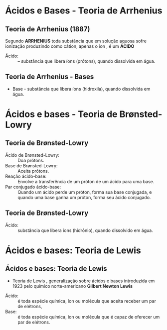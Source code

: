 * Ácidos e Bases - Teoria de Arrhenius  

** Teoria de Arrhenius (1887)

#+ATTR_LATEX: :options [couleur=blue!30 , arrondi=0.1 , logo=\bcinfo , epBarre=3.5] {Definição}
#+begin_bclogo 
Segundo *ARRHENIUS* toda substância que em solução aquosa sofre ionização
produzindo como cátion, apenas o íon \ch{H^+}, é um *ÁCIDO*

- Ácido: :: – substância que libera íons \ch{H+} (prótons), quando dissolvida em água.

#+begin_export latex
\begin{reactions}
HBr -> H^+\aq{} + Br^-\aq{} \\
H2SO4 -> 2 H^+\aq{} + SO4^{2-}\aq{} \\
H3PO4 -> 3 H^+\aq{} + PO4^{3-}\aq{} 
\end{reactions}
#+end_export 
#+end_bclogo 

** Teoria de Arrhenius - Bases

#+ATTR_LATEX: :options [couleur=blue!30 , arrondi=0.1 , logo=\bcinfo , epBarre=3.5]{Definição}
#+begin_bclogo 
- Base - substância que libera íons \ch{OH^-} (hidroxila), quando dissolvida em água.
#+begin_export latex
\begin{reactions}
NaOH\sld{} -> Na^+\aq{} + OH^-\aq{} \\
Ca(OH)2\sld{} -> Ca^{2+}\aq{} + 2 OH^-\aq{} \\
A$\ell$(OH)3\sld{} -> A$\ell$^{3+}\aq{} + 3 OH^-\aq{} 
\end{reactions}
#+end_export
#+end_bclogo 



* Ácidos e bases - Teoria de Brønsted-Lowry

** Teoria de Brønsted-Lowry

- Ácido de Brønsted-Lowry: :: Doa prótons. 
- Base de Brønsted-Lowry: :: Aceita prótons. 
- Reação ácido-base: :: Envolve a transferência de um próton de um ácido para uma base. 
- Par conjugado ácido-base: :: Quando um ácido perde um próton, forma sua base conjugada, e quando uma base ganha um próton, forma seu ácido conjugado. 


** Teoria de Brønsted-Lowry

#+ATTR_LATEX: :options [couleur=blue!30 , arrondi=0.1 , logo=\bcinfo , epBarre=3.5]{Definição}
#+begin_bclogo 
- Ácido: :: substância que libera íons \ch{H3O^+} (hidrônio), quando dissolvido em água.
#+begin_export latex
\begin{reactions}
HBr\sld{} -> H3O^+\aq{} + Br^-\aq{} \\
H2SO4\lqdd{} -> 2 H3O^{+}\aq{} + SO4^{-2}\aq{} \\
\end{reactions}
#+end_export
#+end_bclogo 

* Ácidos e bases: Teoria de Lewis

** Ácidos e bases: Teoria de Lewis

- Teoria de Lewis , generalização sobre ácidos e bases introduzida em 1923 pelo químico norte-americano *Gilbert Newton Lewis*


#+ATTR_LATEX: :options [couleur=blue!30 , arrondi=0.1 , logo=\bcinfo , epBarre=3.5]{Definição}
#+begin_bclogo
- Ácido: :: é toda espécie química, íon ou molécula que aceita receber um par de elétrons,
- Base: :: é toda espécie química, íon ou molécula que é capaz de oferecer um par de elétrons.

#+begin_export latex

\schemestart
\chemfig{C\ell-\charge{90=\delta-, 270=\delta+}{H}} 
\+ 
\chemfig{[:30]\lewis{0:6,O}(-[2]H)-[6]H}
\arrow{<=>}
\chemfig{[:30]H-\lewis{0:6,O}(-[2]H)-[6]H}
\+ 
\chemfig{Cl^{-}}
\schemestop

\textit{ácido de Lewis \hspace{3cm} base de Lewis}

\vspace{1cm}

\schemestart
\chemfig{Cl-Al(-Cl)-Cl} 
\+ 
\chemfig{N(-[2]CH_3)(-[6]CH_3)(-[0]CH_3)}
\arrow{<=>}
\chemfig{Cl-Al(-Cl)(-[2]N^+(-[6]CH_3)(-[0]CH_3)(-[4]CH_3))-Cl}
\schemestop

\textit{ácido de Lewis \hspace{3cm} base de Lewis}

#+end_export 
#+end_bclogo

